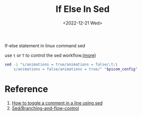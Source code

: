 #+title: If Else In Sed
#+date:  <2022-12-21 Wed>
#+draft: false
#+tags[]: shell sed
If-else statement in linux command sed

use =t= or =T= to control the sed workflow.[[https://getdocs.org/Sed/Branching-and-flow-control][(more]])
#+begin_src bash
sed -i "s/animations = true/animations = false/;t;\
    s/animations = false/animations = true/" "$picom_config"
#+end_src

* Reference

1. [[https://stackoverflow.com/questions/68320533/how-to-toggle-a-comment-in-a-line-using-sed#answer-72615471][How to toggle a comment in a line using sed]]
2. [[https://getdocs.org/Sed/Branching-and-flow-control][Sed/Branching-and-flow-control]]
